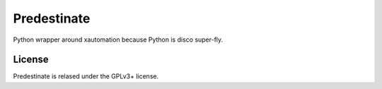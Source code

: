 Predestinate
============

Python wrapper around xautomation because Python is disco super-fly.

License
-------

Predestinate is relased under the GPLv3+ license.
